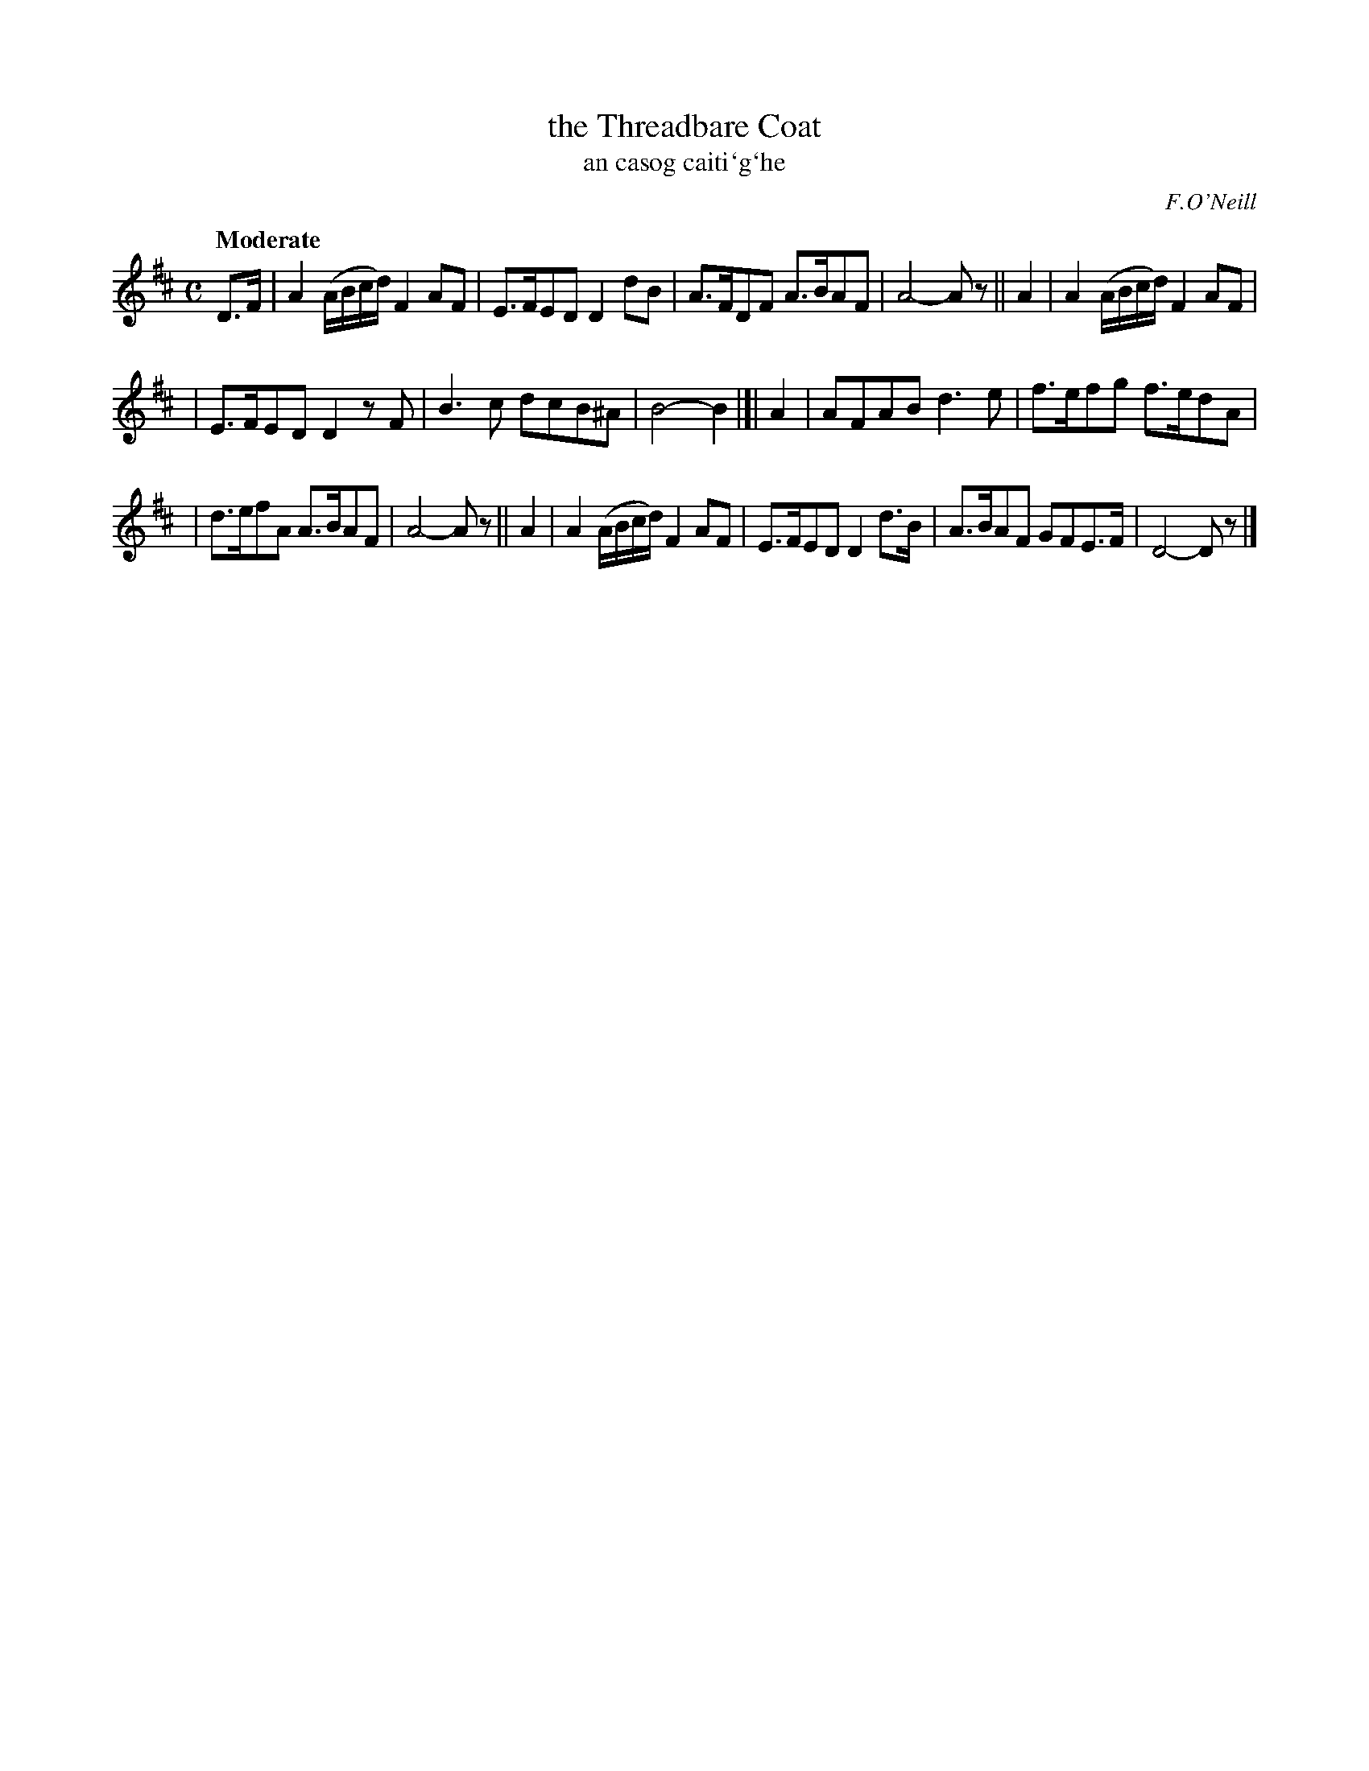 X: 307
T: the Threadbare Coat
T: an casog caiti\`g\`he
R: air, march
%S: s:3 b:16(8+8)
B: O'Neill's 1850 #307
O: F.O'Neill
Z: 1999 by John Chambers <jc@trillian.mit.edu>
Q: "Moderate"
N: Bar 5: The final A/F/ is probably a typo. (Fixed [JC])
M: C
L: 1/8
K: D
D>F | A2 (A/B/c/d/) F2AF | E>FED D2dB | A>FDF A>BAF | A4- Az ||  A2 | A2 (A/B/c/d/) F2AF |
| E>FED D2zF | B3c dcB^A | B4- B2 |]| A2 | AFAB d3e | f>efg f>edA |
| d>efA A>BAF | A4- Az ||  A2 | A2 (A/B/c/d/) F2AF | E>FED D2d>B | A>BAF GFE>F | D4- Dz |]
